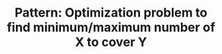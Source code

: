 :PROPERTIES:
:ID:       45D8FD21-992F-4073-8EC6-7695FAA0E3AB
:END:
#+TITLE: Pattern: Optimization problem to find minimum/maximum number of X to cover Y
